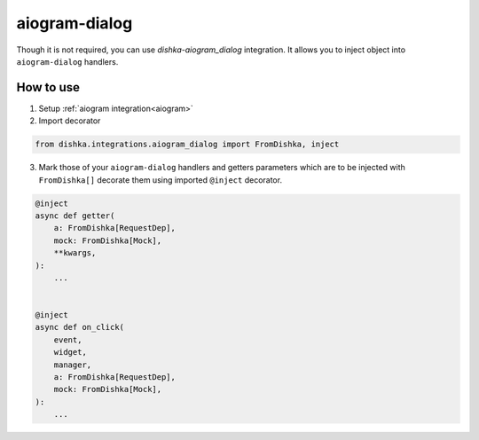 .. _aiogram_dialog:

aiogram-dialog
===========================================


Though it is not required, you can use *dishka-aiogram_dialog* integration. It allows you to inject object into ``aiogram-dialog`` handlers.


How to use
****************

1. Setup :ref:`aiogram integration<aiogram>`

2. Import decorator

.. code-block:: python

    from dishka.integrations.aiogram_dialog import FromDishka, inject


3. Mark those of your ``aiogram-dialog`` handlers and getters parameters which are to be injected with ``FromDishka[]`` decorate them using imported ``@inject`` decorator.

..  code-block:: python

    @inject
    async def getter(
        a: FromDishka[RequestDep],
        mock: FromDishka[Mock],
        **kwargs,
    ):
        ...


    @inject
    async def on_click(
        event,
        widget,
        manager,
        a: FromDishka[RequestDep],
        mock: FromDishka[Mock],
    ):
        ...
